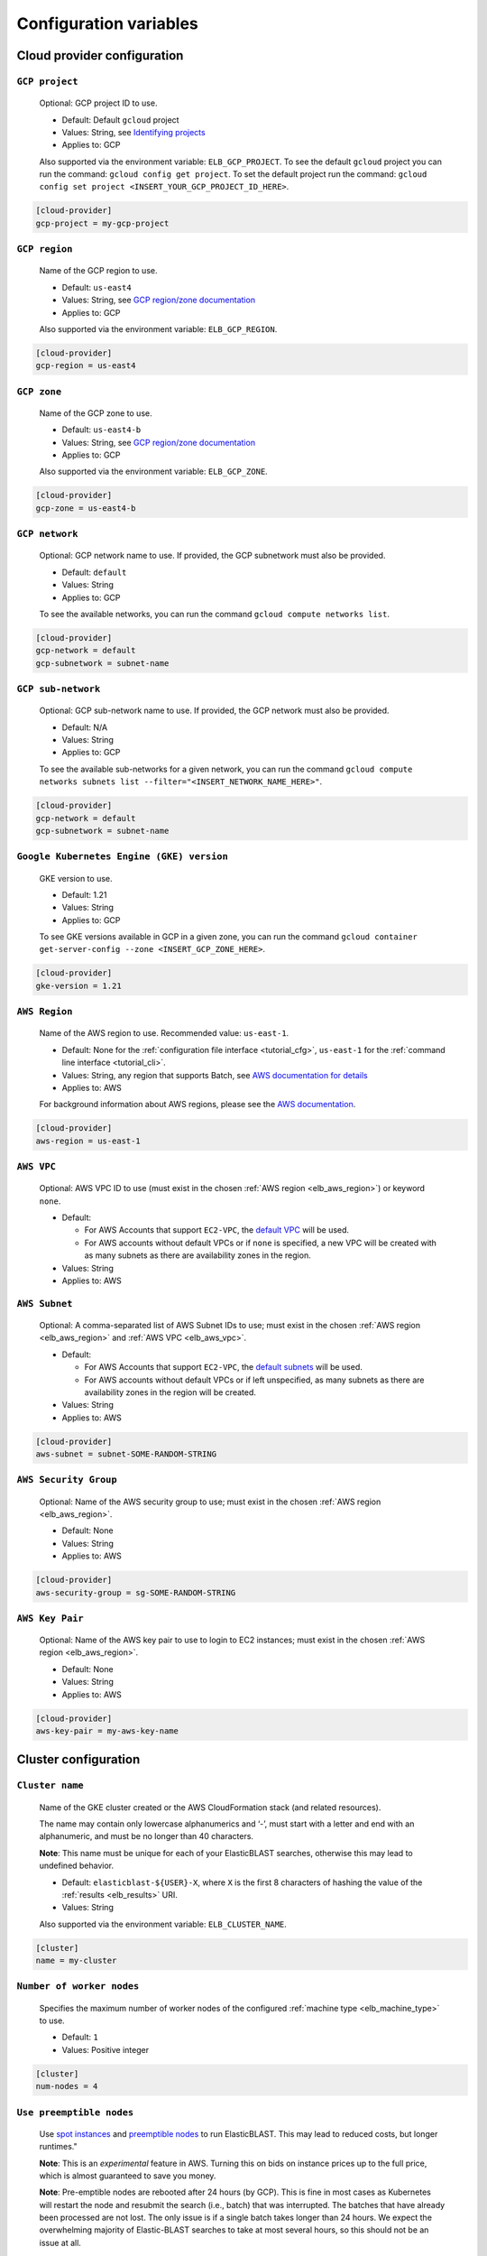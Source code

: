 ..                           PUBLIC DOMAIN NOTICE
..              National Center for Biotechnology Information
..  
.. This software is a "United States Government Work" under the
.. terms of the United States Copyright Act.  It was written as part of
.. the authors' official duties as United States Government employees and
.. thus cannot be copyrighted.  This software is freely available
.. to the public for use.  The National Library of Medicine and the U.S.
.. Government have not placed any restriction on its use or reproduction.
..   
.. Although all reasonable efforts have been taken to ensure the accuracy
.. and reliability of the software and data, the NLM and the U.S.
.. Government do not and cannot warrant the performance or results that
.. may be obtained by using this software or data.  The NLM and the U.S.
.. Government disclaim all warranties, express or implied, including
.. warranties of performance, merchantability or fitness for any particular
.. purpose.
..   
.. Please cite NCBI in any work or product based on this material.


.. _configuration:

Configuration variables
=======================

Cloud provider configuration
----------------------------

.. _elb_gcp_project:

``GCP project``
^^^^^^^^^^^^^^^

    Optional: GCP project ID to use.

    * Default: Default ``gcloud`` project
    * Values: String, see `Identifying projects <https://cloud.google.com/resource-manager/docs/creating-managing-projects#identifying_projects>`_
    * Applies to: GCP

    Also supported via the environment variable: ``ELB_GCP_PROJECT``. To see the default ``gcloud`` project you can run the command: ``gcloud config get project``. To set the default project run the command: ``gcloud config set project <INSERT_YOUR_GCP_PROJECT_ID_HERE>``.

.. code-block::

    [cloud-provider]
    gcp-project = my-gcp-project

.. _elb_gcp_region:

``GCP region``
^^^^^^^^^^^^^^

    Name of the GCP region to use.

    * Default: ``us-east4``
    * Values: String, see `GCP region/zone documentation <https://cloud.google.com/compute/docs/regions-zones#available>`_
    * Applies to: GCP

    Also supported via the environment variable: ``ELB_GCP_REGION``.

.. code-block::

    [cloud-provider]
    gcp-region = us-east4

.. _elb_gcp_zone:

``GCP zone`` 
^^^^^^^^^^^^

    Name of the GCP zone to use.

    * Default: ``us-east4-b``
    * Values: String, see `GCP region/zone documentation <https://cloud.google.com/compute/docs/regions-zones#available>`_
    * Applies to: GCP

    Also supported via the environment variable: ``ELB_GCP_ZONE``.

.. code-block::

    [cloud-provider]
    gcp-zone = us-east4-b

.. _elb_gcp_network:

``GCP network``
^^^^^^^^^^^^^^^

    Optional: GCP network name to use. If provided, the GCP subnetwork must also be provided.

    * Default: ``default``
    * Values: String
    * Applies to: GCP

    To see the available networks, you can run the command ``gcloud compute networks list``.

.. code-block::

    [cloud-provider]
    gcp-network = default
    gcp-subnetwork = subnet-name

.. _elb_gcp_subnetwork:

``GCP sub-network``
^^^^^^^^^^^^^^^^^^^

    Optional: GCP sub-network name to use. If provided, the GCP network must also be provided.

    * Default: N/A
    * Values: String
    * Applies to: GCP

    To see the available sub-networks for a given network, you can run the command ``gcloud compute networks subnets list --filter="<INSERT_NETWORK_NAME_HERE>"``.

.. code-block::

    [cloud-provider]
    gcp-network = default
    gcp-subnetwork = subnet-name

.. _elb_gcp_gke_version:

``Google Kubernetes Engine (GKE) version``
^^^^^^^^^^^^^^^^^^^^^^^^^^^^^^^^^^^^^^^^^^

    GKE version to use.

    * Default: 1.21
    * Values: String
    * Applies to: GCP

    To see GKE versions available in GCP in a given zone, you can run the command ``gcloud container get-server-config --zone <INSERT_GCP_ZONE_HERE>``.

.. code-block::

    [cloud-provider]
    gke-version = 1.21

.. _elb_aws_region:

``AWS Region``
^^^^^^^^^^^^^^

    Name of the AWS region to use. Recommended value: ``us-east-1``.

    * Default: None for the :ref:`configuration file interface <tutorial_cfg>`, ``us-east-1`` for the :ref:`command line interface <tutorial_cli>`.
    * Values: String, any region that supports Batch, see `AWS documentation for details <https://aws.amazon.com/about-aws/global-infrastructure/regional-product-services/>`_
    * Applies to: AWS

    For background information about AWS regions, please see the `AWS
    documentation
    <https://aws.amazon.com/about-aws/global-infrastructure/regions_az/>`_.

.. code-block::

    [cloud-provider]
    aws-region = us-east-1

.. _elb_aws_vpc:

``AWS VPC``
^^^^^^^^^^^

    Optional: AWS VPC ID to use (must exist in the chosen :ref:`AWS region
    <elb_aws_region>`) or keyword ``none``.

    * Default: 

      * For AWS Accounts that support ``EC2-VPC``, the `default VPC <https://docs.aws.amazon.com/vpc/latest/userguide/default-vpc.html>`_ will be used.
      * For AWS accounts without default VPCs or if ``none`` is specified, a new VPC will be created with as many subnets as there are availability zones in the region.
    * Values: String
    * Applies to: AWS

.. _elb_aws_subnet:

``AWS Subnet``
^^^^^^^^^^^^^^

    Optional: A comma-separated list of AWS Subnet IDs to use; must exist in the chosen :ref:`AWS region
    <elb_aws_region>` and :ref:`AWS VPC <elb_aws_vpc>`.

    * Default:

      * For AWS Accounts that support ``EC2-VPC``, the `default subnets <https://docs.aws.amazon.com/vpc/latest/userguide/default-vpc.html>`_ will be used.
      * For AWS accounts without default VPCs or if left unspecified, as many subnets as there are availability zones in the region will be created.
    * Values: String
    * Applies to: AWS

.. code-block::

    [cloud-provider]
    aws-subnet = subnet-SOME-RANDOM-STRING

.. _elb_aws_security_group:

``AWS Security Group``
^^^^^^^^^^^^^^^^^^^^^^

    Optional: Name of the AWS security group to use; must exist in the chosen :ref:`AWS region
    <elb_aws_region>`.

    * Default: None
    * Values: String
    * Applies to: AWS

.. code-block::

    [cloud-provider]
    aws-security-group = sg-SOME-RANDOM-STRING

.. _elb_aws_key_pair:

``AWS Key Pair``
^^^^^^^^^^^^^^^^

    Optional: Name of the AWS key pair to use to login to EC2 instances; must exist in the chosen :ref:`AWS region <elb_aws_region>`.

    * Default: None
    * Values: String
    * Applies to: AWS

.. code-block::

    [cloud-provider]
    aws-key-pair = my-aws-key-name



Cluster configuration
---------------------

.. _elb_cluster_name:

``Cluster name``
^^^^^^^^^^^^^^^^

    Name of the GKE cluster created or the AWS CloudFormation stack (and related resources).  

    The name may contain only lowercase alphanumerics and ‘-’, must start with a letter and end with an alphanumeric, and must be no longer than 40 characters.

    **Note**: This name must be unique for each of your ElasticBLAST searches, otherwise this may lead to undefined behavior.


    * Default: ``elasticblast-${USER}-X``, where ``X`` is the first 8 characters of hashing the value of the :ref:`results <elb_results>` URI.
    * Values: String

    Also supported via the environment variable: ``ELB_CLUSTER_NAME``.

.. code-block::

    [cluster]
    name = my-cluster

.. _elb_num_nodes:

``Number of worker nodes``
^^^^^^^^^^^^^^^^^^^^^^^^^^

    Specifies the maximum number of worker nodes of the configured :ref:`machine type <elb_machine_type>` to use.

    * Default: ``1``
    * Values: Positive integer

.. code-block::

    [cluster]
    num-nodes = 4

.. _elb_use_preemptible:

``Use preemptible nodes``
^^^^^^^^^^^^^^^^^^^^^^^^^

    Use `spot instances <https://aws.amazon.com/ec2/spot/>`_ and `preemptible nodes <https://cloud.google.com/kubernetes-engine/docs/how-to/preemptible-vms>`_ to run ElasticBLAST.  This may lead to reduced costs, but longer runtimes."

    **Note**: This is an *experimental* feature in AWS. Turning this on bids on instance prices up to the full price, which is almost guaranteed to save you money.

    **Note**: Pre-emptible nodes are rebooted after 24 hours (by GCP).  This is
    fine in most cases as Kubernetes will restart the node and resubmit the
    search (i.e., batch) that was interrupted.  The batches that have already
    been processed are not lost.  The only issue is if a single batch takes
    longer than 24 hours. We expect the overwhelming majority of
    Elastic-BLAST searches to take at most several hours, so this should not be
    an issue at all.

    * Default: ``no``
    * Values: Any string. Set to ``yes`` enable.

    Also supported via the environment variable: ``ELB_USE_PREEMPTIBLE``.

.. code-block::

    [cluster]
    use-preemptible = yes

.. _elb_machine_type:

``Machine type``
^^^^^^^^^^^^^^^^

    Type of GCP or AWS machine to start as worker node(s). 

    **WARNING**: ElasticBLAST will select a machine type for you with sufficient RAM to hold your database in memory if you search an NCBI provided database or provide metadata for your custom database (see :ref:`tutorial_create_blastdb_metadata`).  This is the recommended way to use ElasticBLAST.  Specifiying the machine type will override this feature, and you need to be sure that your machine type has sufficient memory to hold you database.  

    **NOTE**: The machine's available RAM should be large enough to contain the sequences in the database (one byte per residue or one byte per four bases) plus ~20%.

    * Default: ``n1-highmem-32`` for GCP, ``m5.8xlarge`` for AWS.
    * The default machines have 32 cores and about 120GB of RAM.
    * These default values only apply if you use a custom database and do not provide metadata.
    * Values: String, see `GCP machine types <https://cloud.google.com/compute/docs/machine-types>`_ or `AWS instance types <https://aws.amazon.com/ec2/instance-types>`_ accordingly.

.. code-block::

    [cluster]
    machine-type = n1-standard-32

.. _elb_num_cpus:

``Number of CPUs`` 
^^^^^^^^^^^^^^^^^^

    Number of CPUs to use per BLAST execution in a kubernetes or AWS Batch job. 

    Must be less than the number of CPUs for the chosen :ref:`machine type <elb_machine_type>`.

    * Default: 16 or as many CPUs as are available on the selected :ref:`machine type <elb_machine_type>`, whichever is smaller.
    * Values: Positive integer

.. code-block::

    [cluster]
    num-cpus = 16

.. _elb_pd_size:

``Persistent disk size``
^^^^^^^^^^^^^^^^^^^^^^^^

    Size of the persistent disk attached to the cluster (GCP) or individual instances (AWS). 
    This should be large enough to store the BLAST database, query sequence data and the BLAST
    results.

    Format as <number> immediately followed by G for gigabytes, M for megabytes.

    **Note**: ElasticBLAST uses ``pd-standard`` block storage by default. Per the
    `GCP documentation on block storage <https://cloud.google.com/compute/docs/disks/performance>`_,
    smaller disks than ``1000G`` result in performance degradation for ElasticBLAST in GCP.

    * Default: ``3000G`` for GCP, ``1000G`` for AWS.
    * Values: String

.. code-block::

    [cluster]
    pd-size = 3000G

.. _elb_exp_local_ssd:

``Local SSD support``
^^^^^^^^^^^^^^^^^^^^^

    **Note**: This is an *experimental* feature in GCP. This limits local storage to 375GB.

    Configure ElasticBLAST to use a `single local SSD disk <https://cloud.google.com/compute/docs/disks/local-ssd>`_ 
    instead of a persistent disk to store BLAST database and query sequence batches.

    Consider using this configuration setting if your disk quota is too small
    (e.g.: 500GB) and it impacts performance (see `GCP documentation on block storage performance <https://cloud.google.com/compute/docs/disks/performance>`_), but only if the BLAST database
    you are searching, your query sequence, and its results can fit into 375GB.

    * Default: None
    * Values: ``true`` or ``false``
    * Applies to: GCP

.. code-block::

    [cluster]
    exp-use-local-ssd = true

.. _elb_labels:

``Cloud resource labels``
^^^^^^^^^^^^^^^^^^^^^^^^^

    Specifies the labels to attach to cloud resources created by ElasticBLAST.

    * Default: ``cluster-name={cluster_name},client-hostname={hostname},created={create_date},owner={username},project=elastic-blast,billingcode=elastic-blast,creator={username},program={blast_program},db={db},name={cluster_name},results={ELB_RESULTS}``
    * Values: String of key-value pairs separated by commas. Keys must be all lowercase. Keys that overlap with the default labels are overriden with the values provided, otherwise key-value pairs are appended to the default set of labels.

.. code-block::

    [cluster]
    labels = key1=value1,key2=value2

.. _blast_config_options:

BLAST configuration options
---------------------------

.. _elb_blast_program:

``BLAST program`` 
^^^^^^^^^^^^^^^^^

    BLAST program to run.

    * Default: None
    * Values: One of: ``blastp``, ``blastn``, ``blastx``, ``tblastn``, ``tblastx``, ``psiblast``, ``rpsblast``, ``rpstblastn``

.. NOTE: keep these values in sync with get_query_batch_size

.. code-block::

    [blast]
    program = blastp

.. _elb_blast_options:

``BLAST options`` 
^^^^^^^^^^^^^^^^^

    BLAST options to customize BLAST invocation.

    *Note*: the default output format in ElasticBLAST is 11 (BLAST archive). 

    If you do not specify an output format (with -outfmt), you can use `blast_formatter <https://www.ncbi.nlm.nih.gov/books/NBK569843/>`_ to format the results in any desired output format.  

    Below, we have specified "-outfmt 7" for the BLAST tabular format and requested blastp-fast mode.

    * Default: None
    * Values: String, see `BLAST+ options <https://www.ncbi.nlm.nih.gov/books/NBK279684/#appendices.Options_for_the_commandline_a>`_

.. code-block::

    [blast]
    options = -task blastp-fast -outfmt 7

.. _elb_db:

``BLAST database`` 
^^^^^^^^^^^^^^^^^^

    BLAST database name to search. 

    To search a `database provided in the cloud by the NCBI <https://github.com/ncbi/blast_plus_docs/blob/master/README.md#blast-databases>`_, simply use its name.

    To search your own custom database, upload the database files to a cloud
    storage bucket and provide the bucket's universal resource identifier (URI)
    plus the database name (see example and tip below).  We also recommend that 
    you include a metadata file for your database, which allows ElasticBLAST to 
    better configure the memory requirements for your search. See :ref:`tutorial_create_blastdb_metadata`
    for instructions on producing the metadata file.

    * Default: None
    * Values: String. 

.. code-block::
    :caption: Sample BLAST database configuration

    [blast]
    db = nr

.. code-block::
    :caption: Sample custom BLAST database configuration

    [blast]
    db = gs://my-database-bucket/mydatabase

**Tip**: to upload your BLAST database to a cloud bucket, please refer to the
cloud vendor documentation (`AWS <https://docs.aws.amazon.com/AmazonS3/latest/user-guide/upload-objects.html>`_
or `GCP <https://cloud.google.com/storage/docs/uploading-objects>`_).

If you have BLAST+ available in your machine, you can run the command below to
get a list of BLAST databases provided by NCBI:

.. code-block:: bash
    :caption: When working on AWS

    update_blastdb.pl --source aws --showall pretty

.. code-block:: bash
    :caption: When working on GCP

    update_blastdb.pl --source gcp --showall pretty

.. _elb_batch_len:

``Batch length`` 
^^^^^^^^^^^^^^^^

    Number of bases/residues per query batch.

    **NOTE**: this value should change with `BLAST program`_. 

    * Default: `Auto-configured for supported programs`.
    * Values: Positive integer

    Also supported via the environment variable: ``ELB_BATCH_LEN``.

.. code-block::

    [blast]
    batch-len = 10000

.. _elb_mem_request:

``Memory request for BLAST search`` 
^^^^^^^^^^^^^^^^^^^^^^^^^^^^^^^^^^^

    Minimum amount of RAM to allocate to a BLAST search.

    Format as <number> immediately followed by G for gigabytes, M for megabytes.

    Must be less than available RAM for the chosen :ref:`machine type <elb_machine_type>`.

    * Default: `Auto-configured based on database choice`. Minimal value is ``0.5G``.
    * Values: String
    * Applies to: GCP

    See also: 

    * `Motivation for memory requests and limits <https://kubernetes.io/docs/tasks/configure-pod-container/assign-memory-resource/#motivation-for-memory-requests-and-limits>`_
    * `Exceed a container's memory limit <https://kubernetes.io/docs/tasks/configure-pod-container/assign-memory-resource/#exceed-a-container-s-memory-limit>`_

.. code-block::

    [blast]
    mem-request = 95G

.. _elb_mem_limit:

``Memory limit for BLAST search`` 
^^^^^^^^^^^^^^^^^^^^^^^^^^^^^^^^^

    Maximum amount of RAM that a BLAST search can use.

    Format as <number> immediately followed by G for gigabytes, M for megabytes.

    Must be less than available RAM for the chosen :ref:`machine type <elb_machine_type>`.

    * Default: `Auto-configured based on database choice`. Maximal value is ``0.95`` of the RAM available in the :ref:`machine type <elb_machine_type>`.
    * Values: String

    See also: 

    * `Motivation for memory requests and limits <https://kubernetes.io/docs/tasks/configure-pod-container/assign-memory-resource/#motivation-for-memory-requests-and-limits>`_
    * `Exceed a container's memory limit <https://kubernetes.io/docs/tasks/configure-pod-container/assign-memory-resource/#exceed-a-container-s-memory-limit>`_

.. code-block::

    [blast]
    mem-limit = 115G

.. _elb_usage_reporting:

``BLAST_USAGE_REPORT`` 
^^^^^^^^^^^^^^^^^^^^^^

    Controls the usage reporting via the environment variable ``BLAST_USAGE_REPORT``.

    For additional details, please see the `BLAST+ privacy statement <https://www.ncbi.nlm.nih.gov/books/NBK569851/>`_.

    * Default: ``true``
    * Values: ``true`` or ``false``


Input/output configuration options
----------------------------------

.. _elb_queries:

``Query sequence data`` 
^^^^^^^^^^^^^^^^^^^^^^^

    Query sequence data for BLAST. 

    Can be provided as a local path or GCS or AWS bucket URI to a file/tarball. Multiple files can be provided as as space-separated list or in "list files". Any file with the file extension ``.query-list`` is considered a "list file", where each line contains a local path or a cloud bucket URI.

    * Default: None
    * Values: String 

.. code-block::

    [blast]
    queries = /home/${USER}/blast-queries.tar.gz

.. _elb_results:

``Results`` 
^^^^^^^^^^^

    GCS or AWS S3 bucket URI where to save the results from ElasticBLAST. 

    **This value uniquely identifies a single ElasticBLAST search - please keep track of this**.

    **Note**: This bucket *must* exist prior to invoking ElasticBLAST and it
    *must* include the ``gs://`` or ``s3://`` prefix.

    * Default: None
    * Values: String

.. code-block::

    [blast]
    results = ${YOUR_RESULTS_BUCKET}

.. _elb_logfile:

``Log file`` 
^^^^^^^^^^^^

    File name to save logging output. Can only be set via the command line argument ``--logfile``.

    * Default: ``elastic-blast.log``
    * Values: String

.. _elb_loglevel:

``Log level`` 
^^^^^^^^^^^^^

    Sets the logging threshold. Can only be set via the command line argument ``--loglevel``.

    * Default: ``DEBUG``
    * Values: One of ``DEBUG``, ``INFO``, ``WARNING``, ``ERROR``, ``CRITICAL``


Timeout configuration options
-----------------------------

.. _elb_blast_timeout:

``BLAST timeout`` 
^^^^^^^^^^^^^^^^^

    Timeout in minutes after which kubernetes will terminate a single BLAST job (i.e.: that corresponds to one of the query batches).

    * Default: ``10080``     (1 week)
    * Values: Positive integer
    * Applies to: GCP

.. code-block::

    [timeouts]
    blast-k8s-job = 10080

.. _elb_init_blastdb_timeout:

``BLASTDB initialization timeout`` 
^^^^^^^^^^^^^^^^^^^^^^^^^^^^^^^^^^

    Timeout in minutes to wait for the :ref:`persistent disk <elb_pd_size>` to be initialized with the selected :ref:`elb_db`.

    * Default: ``45``
    * Values: Positive integer
    * Applies to: GCP

.. code-block::

    [timeouts]
    init-pv = 45

Developer configuration options
-------------------------------

.. _elb_dont_delete_setup_jobs:

``ELB_DONT_DELETE_SETUP_JOBS``
^^^^^^^^^^^^^^^^^^^^^^^^^^^^^^

    **Set via an environment variable, applies to GCP only**.

    * Default: Disabled
    * Values: Any string. Set to any value to enable.
    * Applies to: GCP

    Do not delete the kubernetes setup jobs after they complete.

.. _elb_pause_after_init_pv:

``ELB_PAUSE_AFTER_INIT_PV``
^^^^^^^^^^^^^^^^^^^^^^^^^^^

    **Set via an environment variable, applies to GCP only**.

    * Default: 120
    * Values: Positive integer.
    * Applies to: GCP

    Time in seconds to wait after persistent volume gets initialized to prevent
    mount errors on BLAST kubernetes jobs.

.. .. _elb_enable_stackdriver_k8s:
.. 
.. ``ELB_ENABLE_STACKDRIVER_K8S``
.. ^^^^^^^^^^^^^^^^^^^^^^^^^^^^^^
.. 
..     * Default: Disabled
..     * Values: Any string. Set to any value to enable.
.. 
..     Enable stackdriver logging/monitoring for kubernetes.
.. 
..     Please see `GCP stackdriver documentation for associated pricing <https://cloud.google.com/stackdriver/pricing>_`.
